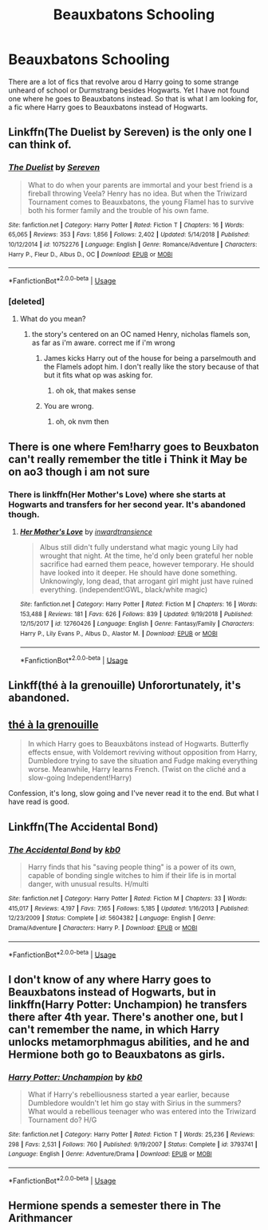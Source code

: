 #+TITLE: Beauxbatons Schooling

* Beauxbatons Schooling
:PROPERTIES:
:Author: Clawx25
:Score: 14
:DateUnix: 1556479581.0
:DateShort: 2019-Apr-28
:FlairText: Recommendation
:END:
There are a lot of fics that revolve arou d Harry going to some strange unheard of school or Durmstrang besides Hogwarts. Yet I have not found one where he goes to Beauxbatons instead. So that is what I am looking for, a fic where Harry goes to Beauxbatons instead of Hogwarts.


** Linkffn(The Duelist by Sereven) is the only one I can think of.
:PROPERTIES:
:Author: Llian_Winter
:Score: 5
:DateUnix: 1556481578.0
:DateShort: 2019-Apr-29
:END:

*** [[https://www.fanfiction.net/s/10752276/1/][*/The Duelist/*]] by [[https://www.fanfiction.net/u/2767381/Sereven][/Sereven/]]

#+begin_quote
  What to do when your parents are immortal and your best friend is a fireball throwing Veela? Henry has no idea. But when the Triwizard Tournament comes to Beauxbatons, the young Flamel has to survive both his former family and the trouble of his own fame.
#+end_quote

^{/Site/:} ^{fanfiction.net} ^{*|*} ^{/Category/:} ^{Harry} ^{Potter} ^{*|*} ^{/Rated/:} ^{Fiction} ^{T} ^{*|*} ^{/Chapters/:} ^{16} ^{*|*} ^{/Words/:} ^{65,065} ^{*|*} ^{/Reviews/:} ^{353} ^{*|*} ^{/Favs/:} ^{1,856} ^{*|*} ^{/Follows/:} ^{2,402} ^{*|*} ^{/Updated/:} ^{5/14/2018} ^{*|*} ^{/Published/:} ^{10/12/2014} ^{*|*} ^{/id/:} ^{10752276} ^{*|*} ^{/Language/:} ^{English} ^{*|*} ^{/Genre/:} ^{Romance/Adventure} ^{*|*} ^{/Characters/:} ^{Harry} ^{P.,} ^{Fleur} ^{D.,} ^{Albus} ^{D.,} ^{OC} ^{*|*} ^{/Download/:} ^{[[http://www.ff2ebook.com/old/ffn-bot/index.php?id=10752276&source=ff&filetype=epub][EPUB]]} ^{or} ^{[[http://www.ff2ebook.com/old/ffn-bot/index.php?id=10752276&source=ff&filetype=mobi][MOBI]]}

--------------

*FanfictionBot*^{2.0.0-beta} | [[https://github.com/tusing/reddit-ffn-bot/wiki/Usage][Usage]]
:PROPERTIES:
:Author: FanfictionBot
:Score: 4
:DateUnix: 1556481615.0
:DateShort: 2019-Apr-29
:END:


*** [deleted]
:PROPERTIES:
:Score: 1
:DateUnix: 1556493681.0
:DateShort: 2019-Apr-29
:END:

**** What do you mean?
:PROPERTIES:
:Author: Llian_Winter
:Score: 1
:DateUnix: 1556493803.0
:DateShort: 2019-Apr-29
:END:

***** the story's centered on an OC named Henry, nicholas flamels son, as far as i'm aware. correct me if i'm wrong
:PROPERTIES:
:Author: fuckwhotookmyname2
:Score: 1
:DateUnix: 1556493862.0
:DateShort: 2019-Apr-29
:END:

****** James kicks Harry out of the house for being a parselmouth and the Flamels adopt him. I don't really like the story because of that but it fits what op was asking for.
:PROPERTIES:
:Author: Llian_Winter
:Score: 8
:DateUnix: 1556494002.0
:DateShort: 2019-Apr-29
:END:

******* oh ok, that makes sense
:PROPERTIES:
:Author: fuckwhotookmyname2
:Score: 1
:DateUnix: 1556494029.0
:DateShort: 2019-Apr-29
:END:


****** You are wrong.
:PROPERTIES:
:Author: Llian_Winter
:Score: 1
:DateUnix: 1556493885.0
:DateShort: 2019-Apr-29
:END:

******* oh, ok nvm then
:PROPERTIES:
:Author: fuckwhotookmyname2
:Score: 1
:DateUnix: 1556493908.0
:DateShort: 2019-Apr-29
:END:


** There is one where Fem!harry goes to Beuxbaton can't really remember the title i Think it May be on ao3 though i am not sure
:PROPERTIES:
:Author: wolf-of-the-wild
:Score: 1
:DateUnix: 1556480779.0
:DateShort: 2019-Apr-29
:END:

*** There is linkffn(Her Mother's Love) where she starts at Hogwarts and transfers for her second year. It's abandoned though.
:PROPERTIES:
:Author: Llian_Winter
:Score: 3
:DateUnix: 1556481715.0
:DateShort: 2019-Apr-29
:END:

**** [[https://www.fanfiction.net/s/12760426/1/][*/Her Mother's Love/*]] by [[https://www.fanfiction.net/u/4677330/inwardtransience][/inwardtransience/]]

#+begin_quote
  Albus still didn't fully understand what magic young Lily had wrought that night. At the time, he'd only been grateful her noble sacrifice had earned them peace, however temporary. He should have looked into it deeper. He should have done something. Unknowingly, long dead, that arrogant girl might just have ruined everything. (independent!GWL, black/white magic)
#+end_quote

^{/Site/:} ^{fanfiction.net} ^{*|*} ^{/Category/:} ^{Harry} ^{Potter} ^{*|*} ^{/Rated/:} ^{Fiction} ^{M} ^{*|*} ^{/Chapters/:} ^{16} ^{*|*} ^{/Words/:} ^{153,488} ^{*|*} ^{/Reviews/:} ^{181} ^{*|*} ^{/Favs/:} ^{626} ^{*|*} ^{/Follows/:} ^{839} ^{*|*} ^{/Updated/:} ^{9/19/2018} ^{*|*} ^{/Published/:} ^{12/15/2017} ^{*|*} ^{/id/:} ^{12760426} ^{*|*} ^{/Language/:} ^{English} ^{*|*} ^{/Genre/:} ^{Fantasy/Family} ^{*|*} ^{/Characters/:} ^{Harry} ^{P.,} ^{Lily} ^{Evans} ^{P.,} ^{Albus} ^{D.,} ^{Alastor} ^{M.} ^{*|*} ^{/Download/:} ^{[[http://www.ff2ebook.com/old/ffn-bot/index.php?id=12760426&source=ff&filetype=epub][EPUB]]} ^{or} ^{[[http://www.ff2ebook.com/old/ffn-bot/index.php?id=12760426&source=ff&filetype=mobi][MOBI]]}

--------------

*FanfictionBot*^{2.0.0-beta} | [[https://github.com/tusing/reddit-ffn-bot/wiki/Usage][Usage]]
:PROPERTIES:
:Author: FanfictionBot
:Score: 1
:DateUnix: 1556481733.0
:DateShort: 2019-Apr-29
:END:


** Linkff(thé à la grenouille) Unforortunately, it's abandoned.
:PROPERTIES:
:Author: Alexqwerty
:Score: 1
:DateUnix: 1556531426.0
:DateShort: 2019-Apr-29
:END:


** [[https://www.fanfiction.net/s/9884872/1/th%C3%A9-%C3%A0-la-grenouille][thé à la grenouille]]

#+begin_quote
  In which Harry goes to Beauxbâtons instead of Hogwarts. Butterfly effects ensue, with Voldemort reviving without opposition from Harry, Dumbledore trying to save the situation and Fudge making everything worse. Meanwhile, Harry learns French. (Twist on the cliché and a slow-going Independent!Harry)
#+end_quote

Confession, it's long, slow going and I've never read it to the end. But what I have read is good.
:PROPERTIES:
:Score: 1
:DateUnix: 1556531540.0
:DateShort: 2019-Apr-29
:END:


** Linkffn(The Accidental Bond)
:PROPERTIES:
:Author: rohan62442
:Score: 1
:DateUnix: 1556560674.0
:DateShort: 2019-Apr-29
:END:

*** [[https://www.fanfiction.net/s/5604382/1/][*/The Accidental Bond/*]] by [[https://www.fanfiction.net/u/1251524/kb0][/kb0/]]

#+begin_quote
  Harry finds that his "saving people thing" is a power of its own, capable of bonding single witches to him if their life is in mortal danger, with unusual results. H/multi
#+end_quote

^{/Site/:} ^{fanfiction.net} ^{*|*} ^{/Category/:} ^{Harry} ^{Potter} ^{*|*} ^{/Rated/:} ^{Fiction} ^{M} ^{*|*} ^{/Chapters/:} ^{33} ^{*|*} ^{/Words/:} ^{415,017} ^{*|*} ^{/Reviews/:} ^{4,197} ^{*|*} ^{/Favs/:} ^{7,165} ^{*|*} ^{/Follows/:} ^{5,185} ^{*|*} ^{/Updated/:} ^{1/16/2013} ^{*|*} ^{/Published/:} ^{12/23/2009} ^{*|*} ^{/Status/:} ^{Complete} ^{*|*} ^{/id/:} ^{5604382} ^{*|*} ^{/Language/:} ^{English} ^{*|*} ^{/Genre/:} ^{Drama/Adventure} ^{*|*} ^{/Characters/:} ^{Harry} ^{P.} ^{*|*} ^{/Download/:} ^{[[http://www.ff2ebook.com/old/ffn-bot/index.php?id=5604382&source=ff&filetype=epub][EPUB]]} ^{or} ^{[[http://www.ff2ebook.com/old/ffn-bot/index.php?id=5604382&source=ff&filetype=mobi][MOBI]]}

--------------

*FanfictionBot*^{2.0.0-beta} | [[https://github.com/tusing/reddit-ffn-bot/wiki/Usage][Usage]]
:PROPERTIES:
:Author: FanfictionBot
:Score: 1
:DateUnix: 1556560698.0
:DateShort: 2019-Apr-29
:END:


** I don't know of any where Harry goes to Beauxbatons instead of Hogwarts, but in linkffn(Harry Potter: Unchampion) he transfers there after 4th year. There's another one, but I can't remember the name, in which Harry unlocks metamorphmagus abilities, and he and Hermione both go to Beauxbatons as girls.
:PROPERTIES:
:Author: steve_wheeler
:Score: 1
:DateUnix: 1556748963.0
:DateShort: 2019-May-02
:END:

*** [[https://www.fanfiction.net/s/3793741/1/][*/Harry Potter: Unchampion/*]] by [[https://www.fanfiction.net/u/1251524/kb0][/kb0/]]

#+begin_quote
  What if Harry's rebelliousness started a year earlier, because Dumbledore wouldn't let him go stay with Sirius in the summers? What would a rebellious teenager who was entered into the Triwizard Tournament do? H/G
#+end_quote

^{/Site/:} ^{fanfiction.net} ^{*|*} ^{/Category/:} ^{Harry} ^{Potter} ^{*|*} ^{/Rated/:} ^{Fiction} ^{T} ^{*|*} ^{/Words/:} ^{25,236} ^{*|*} ^{/Reviews/:} ^{298} ^{*|*} ^{/Favs/:} ^{2,531} ^{*|*} ^{/Follows/:} ^{760} ^{*|*} ^{/Published/:} ^{9/19/2007} ^{*|*} ^{/Status/:} ^{Complete} ^{*|*} ^{/id/:} ^{3793741} ^{*|*} ^{/Language/:} ^{English} ^{*|*} ^{/Genre/:} ^{Adventure/Drama} ^{*|*} ^{/Download/:} ^{[[http://www.ff2ebook.com/old/ffn-bot/index.php?id=3793741&source=ff&filetype=epub][EPUB]]} ^{or} ^{[[http://www.ff2ebook.com/old/ffn-bot/index.php?id=3793741&source=ff&filetype=mobi][MOBI]]}

--------------

*FanfictionBot*^{2.0.0-beta} | [[https://github.com/tusing/reddit-ffn-bot/wiki/Usage][Usage]]
:PROPERTIES:
:Author: FanfictionBot
:Score: 1
:DateUnix: 1556748985.0
:DateShort: 2019-May-02
:END:


** Hermione spends a semester there in The Arithmancer
:PROPERTIES:
:Author: BernotAndJakob
:Score: 0
:DateUnix: 1556516065.0
:DateShort: 2019-Apr-29
:END:

